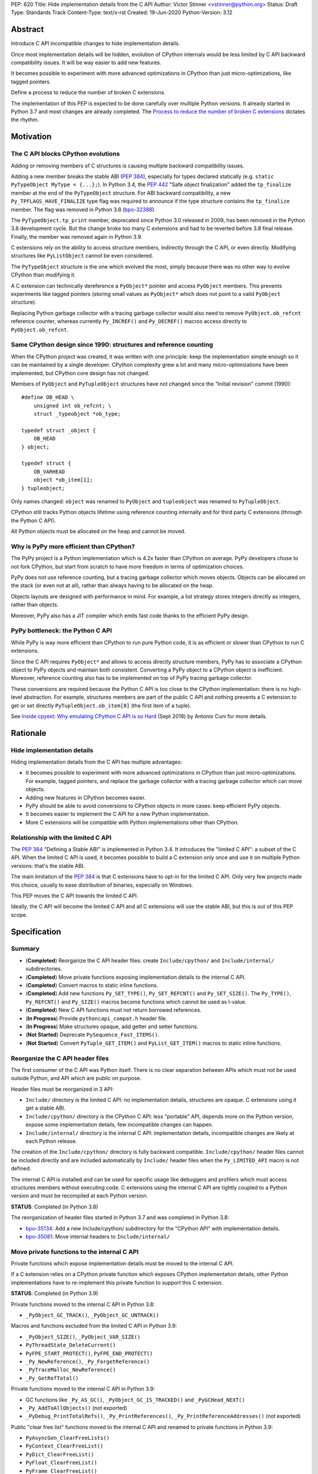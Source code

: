 PEP: 620
Title: Hide implementation details from the C API
Author: Victor Stinner <vstinner@python.org>
Status: Draft
Type: Standards Track
Content-Type: text/x-rst
Created: 19-Jun-2020
Python-Version: 3.12

Abstract
========

Introduce C API incompatible changes to hide implementation details.

Once most implementation details will be hidden, evolution of CPython
internals would be less limited by C API backward compatibility issues.
It will be way easier to add new features.

It becomes possible to experiment with more advanced optimizations in
CPython than just micro-optimizations, like tagged pointers.

Define a process to reduce the number of broken C extensions.

The implementation of this PEP is expected to be done carefully over
multiple Python versions. It already started in Python 3.7 and most
changes are already completed. The `Process to reduce the number of
broken C extensions`_ dictates the rhythm.


Motivation
==========

The C API blocks CPython evolutions
-----------------------------------

Adding or removing members of C structures is causing multiple backward
compatibility issues.

Adding a new member breaks the stable ABI (:pep:`384`), especially for
types declared statically (e.g. ``static PyTypeObject MyType =
{...};``). In Python 3.4, the :pep:`442` "Safe object finalization" added
the ``tp_finalize`` member at the end of the ``PyTypeObject`` structure.
For ABI backward compatibility, a new ``Py_TPFLAGS_HAVE_FINALIZE`` type
flag was required to announce if the type structure contains the
``tp_finalize`` member. The flag was removed in Python 3.8 (`bpo-32388
<https://bugs.python.org/issue32388>`_).

The ``PyTypeObject.tp_print`` member, deprecated since Python 3.0
released in 2009, has been removed in the Python 3.8 development cycle.
But the change broke too many C extensions and had to be reverted before
3.8 final release. Finally, the member was removed again in Python 3.9.

C extensions rely on the ability to access structure members,
indirectly through the C API, or even directly. Modifying structures
like ``PyListObject`` cannot be even considered.

The ``PyTypeObject`` structure is the one which evolved the most, simply
because there was no other way to evolve CPython than modifying it.

A C extension can technically dereference a ``PyObject*`` pointer and
access ``PyObject`` members. This prevents experiments like tagged
pointers (storing small values as ``PyObject*`` which does not point to
a valid ``PyObject`` structure).

Replacing Python garbage collector with a tracing garbage collector
would also need to remove ``PyObject.ob_refcnt`` reference counter,
whereas currently ``Py_INCREF()`` and ``Py_DECREF()`` macros access
directly to ``PyObject.ob_refcnt``.

Same CPython design since 1990: structures and reference counting
-----------------------------------------------------------------

When the CPython project was created, it was written with one principle:
keep the implementation simple enough so it can be maintained by a
single developer. CPython complexity grew a lot and many
micro-optimizations have been implemented, but CPython core design has
not changed.

Members of ``PyObject`` and ``PyTupleObject`` structures have not
changed since the "Initial revision" commit (1990)::

    #define OB_HEAD \
        unsigned int ob_refcnt; \
        struct _typeobject *ob_type;

    typedef struct _object {
        OB_HEAD
    } object;

    typedef struct {
        OB_VARHEAD
        object *ob_item[1];
    } tupleobject;

Only names changed: ``object`` was renamed to ``PyObject`` and
``tupleobject`` was renamed to ``PyTupleObject``.

CPython still tracks Python objects lifetime using reference counting
internally and for third party C extensions (through the Python C API).

All Python objects must be allocated on the heap and cannot be moved.

Why is PyPy more efficient than CPython?
----------------------------------------

The PyPy project is a Python implementation which is 4.2x faster than
CPython on average. PyPy developers chose to not fork CPython, but start
from scratch to have more freedom in terms of optimization choices.

PyPy does not use reference counting, but a tracing garbage collector
which moves objects. Objects can be allocated on the stack (or even not
at all), rather than always having to be allocated on the heap.

Objects layouts are designed with performance in mind. For example, a
list strategy stores integers directly as integers, rather than objects.

Moreover, PyPy also has a JIT compiler which emits fast code thanks to
the efficient PyPy design.

PyPy bottleneck: the Python C API
---------------------------------

While PyPy is way more efficient than CPython to run pure Python code,
it is as efficient or slower than CPython to run C extensions.

Since the C API requires ``PyObject*`` and allows to access directly
structure members, PyPy has to associate a CPython object to PyPy
objects and maintain both consistent. Converting a PyPy object to a
CPython object is inefficient. Moreover, reference counting also has to
be implemented on top of PyPy tracing garbage collector.

These conversions are required because the Python C API is too close to
the CPython implementation: there is no high-level abstraction.
For example, structures members are part of the public C API and nothing
prevents a C extension to get or set directly
``PyTupleObject.ob_item[0]`` (the first item of a tuple).

See `Inside cpyext: Why emulating CPython C API is so Hard
<https://morepypy.blogspot.com/2018/09/inside-cpyext-why-emulating-cpython-c.html>`_
(Sept 2018) by Antonio Cuni for more details.


Rationale
=========

Hide implementation details
---------------------------

Hiding implementation details from the C API has multiple advantages:

* It becomes possible to experiment with more advanced optimizations in
  CPython than just micro-optimizations. For example, tagged pointers,
  and replace the garbage collector with a tracing garbage collector
  which can move objects.
* Adding new features in CPython becomes easier.
* PyPy should be able to avoid conversions to CPython objects in more
  cases: keep efficient PyPy objects.
* It becomes easier to implement the C API for a new Python
  implementation.
* More C extensions will be compatible with Python implementations other
  than CPython.

Relationship with the limited C API
-----------------------------------

The :pep:`384` "Defining a Stable ABI" is implemented in Python 3.4. It introduces the
"limited C API": a subset of the C API. When the limited C API is used,
it becomes possible to build a C extension only once and use it on
multiple Python versions: that's the stable ABI.

The main limitation of the :pep:`384` is that C extensions have to opt-in
for the limited C API. Only very few projects made this choice,
usually to ease distribution of binaries, especially on Windows.

This PEP moves the C API towards the limited C API.

Ideally, the C API will become the limited C API and all C extensions
will use the stable ABI, but this is out of this PEP scope.


Specification
=============

Summary
-------

* (**Completed**) Reorganize the C API header files: create ``Include/cpython/`` and
  ``Include/internal/`` subdirectories.
* (**Completed**) Move private functions exposing implementation details to the internal
  C API.
* (**Completed**) Convert macros to static inline functions.
* (**Completed**) Add new functions ``Py_SET_TYPE()``, ``Py_SET_REFCNT()`` and
  ``Py_SET_SIZE()``. The ``Py_TYPE()``, ``Py_REFCNT()`` and
  ``Py_SIZE()`` macros become functions which cannot be used as l-value.
* (**Completed**) New C API functions must not return borrowed
  references.
* (**In Progress**) Provide ``pythoncapi_compat.h`` header file.
* (**In Progress**) Make structures opaque, add getter and setter
  functions.
* (**Not Started**) Deprecate ``PySequence_Fast_ITEMS()``.
* (**Not Started**) Convert ``PyTuple_GET_ITEM()`` and
  ``PyList_GET_ITEM()`` macros to static inline functions.

Reorganize the C API header files
---------------------------------

The first consumer of the C API was Python itself. There is no clear
separation between APIs which must not be used outside Python, and API
which are public on purpose.

Header files must be reorganized in 3 API:

* ``Include/`` directory is the limited C API: no implementation
  details, structures are opaque. C extensions using it get a stable
  ABI.
* ``Include/cpython/`` directory is the CPython C API: less "portable"
  API, depends more on the Python version, expose some implementation
  details, few incompatible changes can happen.
* ``Include/internal/`` directory is the internal C API: implementation
  details, incompatible changes are likely at each Python release.

The creation of the ``Include/cpython/`` directory is fully backward
compatible. ``Include/cpython/`` header files cannot be included
directly and are included automatically by ``Include/`` header files
when the ``Py_LIMITED_API`` macro is not defined.

The internal C API is installed and can be used for specific usage like
debuggers and profilers which must access structures members without
executing code. C extensions using the internal C API are tightly
coupled to a Python version and must be recompiled at each Python
version.

**STATUS**: Completed (in Python 3.8)

The reorganization of header files started in Python 3.7 and was
completed in Python 3.8:

* `bpo-35134 <https://bugs.python.org/issue35134>`_: Add a new
  Include/cpython/ subdirectory for the "CPython API" with
  implementation details.
* `bpo-35081 <https://bugs.python.org/issue35081>`_: Move internal
  headers to ``Include/internal/``

Move private functions to the internal C API
--------------------------------------------

Private functions which expose implementation details must be moved to
the internal C API.

If a C extension relies on a CPython private function which exposes
CPython implementation details, other Python implementations have to
re-implement this private function to support this C extension.

**STATUS**: Completed (in Python 3.9)

Private functions moved to the internal C API in Python 3.8:

* ``_PyObject_GC_TRACK()``, ``_PyObject_GC_UNTRACK()``

Macros and functions excluded from the limited C API in Python 3.9:

* ``_PyObject_SIZE()``, ``_PyObject_VAR_SIZE()``
* ``PyThreadState_DeleteCurrent()``
* ``PyFPE_START_PROTECT()``, ``PyFPE_END_PROTECT()``
* ``_Py_NewReference()``, ``_Py_ForgetReference()``
* ``_PyTraceMalloc_NewReference()``
* ``_Py_GetRefTotal()``

Private functions moved to the internal C API in Python 3.9:

* GC functions like ``_Py_AS_GC()``, ``_PyObject_GC_IS_TRACKED()``
  and ``_PyGCHead_NEXT()``
* ``_Py_AddToAllObjects()`` (not exported)
* ``_PyDebug_PrintTotalRefs()``, ``_Py_PrintReferences()``,
  ``_Py_PrintReferenceAddresses()`` (not exported)

Public "clear free list" functions moved to the internal C API and
renamed to private functions in Python 3.9:

* ``PyAsyncGen_ClearFreeLists()``
* ``PyContext_ClearFreeList()``
* ``PyDict_ClearFreeList()``
* ``PyFloat_ClearFreeList()``
* ``PyFrame_ClearFreeList()``
* ``PyList_ClearFreeList()``
* ``PyTuple_ClearFreeList()``
* Functions simply removed:

  * ``PyMethod_ClearFreeList()`` and ``PyCFunction_ClearFreeList()``:
    bound method free list removed in Python 3.9.
  * ``PySet_ClearFreeList()``: set free list removed in Python 3.4.
  * ``PyUnicode_ClearFreeList()``: Unicode free list removed
    in Python 3.3.

Convert macros to static inline functions
-----------------------------------------

Converting macros to static inline functions has multiple advantages:

* Functions have well defined parameter types and return type.
* Functions can use variables with a well defined scope (the function).
* Debugger can be put breakpoints on functions and profilers can display
  the function name in the call stacks. In most cases, it works even
  when a static inline function is inlined.
* Functions don't have `macros pitfalls
  <https://gcc.gnu.org/onlinedocs/cpp/Macro-Pitfalls.html>`_.

Converting macros to static inline functions should only impact very few
C extensions that use macros in unusual ways.

For backward compatibility, functions must continue to accept any type,
not only ``PyObject*``, to avoid compiler warnings, since most macros
cast their parameters to ``PyObject*``.

Python 3.6 requires C compilers to support static inline functions: the
:pep:`7` requires a subset of C99.

**STATUS**: Completed (in Python 3.9)

Macros converted to static inline functions in Python 3.8:

* ``Py_INCREF()``, ``Py_DECREF()``
* ``Py_XINCREF()``, ``Py_XDECREF()``
* ``PyObject_INIT()``, ``PyObject_INIT_VAR()``
* ``_PyObject_GC_TRACK()``, ``_PyObject_GC_UNTRACK()``, ``_Py_Dealloc()``

Macros converted to regular functions in Python 3.9:

* ``Py_EnterRecursiveCall()``, ``Py_LeaveRecursiveCall()``
  (added to the limited C API)
* ``PyObject_INIT()``, ``PyObject_INIT_VAR()``
* ``PyObject_GET_WEAKREFS_LISTPTR()``
* ``PyObject_CheckBuffer()``
* ``PyIndex_Check()``
* ``PyObject_IS_GC()``
* ``PyObject_NEW()`` (alias to ``PyObject_New()``),
  ``PyObject_NEW_VAR()`` (alias to ``PyObject_NewVar()``)
* ``PyType_HasFeature()`` (always call ``PyType_GetFlags()``)
* ``Py_TRASHCAN_BEGIN_CONDITION()`` and ``Py_TRASHCAN_END()`` macros
  now call functions which hide implementation details, rather than
  accessing directly members of the ``PyThreadState`` structure.

Make structures opaque
----------------------

The following structures of the C API become opaque:

* ``PyInterpreterState``
* ``PyThreadState``
* ``PyGC_Head``
* ``PyTypeObject``
* ``PyObject`` and ``PyVarObject``
* ``PyTypeObject``
* All types which inherit from ``PyObject`` or ``PyVarObject``

C extensions must use getter or setter functions to get or set structure
members. For example, ``tuple->ob_item[0]`` must be replaced with
``PyTuple_GET_ITEM(tuple, 0)``.

To be able to move away from reference counting, ``PyObject`` must
become opaque. Currently, the reference counter ``PyObject.ob_refcnt``
is exposed in the C API. All structures must become opaque, since they
"inherit" from PyObject. For, ``PyFloatObject`` inherits from
``PyObject``::

    typedef struct {
        PyObject ob_base;
        double ob_fval;
    } PyFloatObject;

Making ``PyObject`` fully opaque requires converting ``Py_INCREF()`` and
``Py_DECREF()`` macros to function calls. This change has an impact on
performance. It is likely to be one of the very last changes when making
structures opaque.

Making ``PyTypeObject`` structure opaque breaks C extensions declaring
types statically (e.g. ``static PyTypeObject MyType = {...};``). C
extensions must use ``PyType_FromSpec()`` to allocate types on the heap
instead. Using heap types has other advantages like being compatible
with subinterpreters. Combined with :pep:`489` "Multi-phase extension
module initialization", it makes a C extension behavior closer to a
Python module, like allowing to create more than one module instance.

Making ``PyThreadState`` structure opaque requires adding getter and
setter functions for members used by C extensions.

**STATUS**: In Progress (started in Python 3.8)

The ``PyInterpreterState`` structure was made opaque in Python 3.8
(`bpo-35886 <https://bugs.python.org/issue35886>`_) and the
``PyGC_Head`` structure (`bpo-40241
<https://bugs.python.org/issue40241>`_) was made opaque in Python 3.9.

Issues tracking the work to prepare the C API to make following
structures opaque:

* ``PyObject``: `bpo-39573 <https://bugs.python.org/issue39573>`_
* ``PyTypeObject``: `bpo-40170 <https://bugs.python.org/issue40170>`_
* ``PyFrameObject``: `bpo-40421 <https://bugs.python.org/issue40421>`_

  * Python 3.9 adds ``PyFrame_GetCode()`` and ``PyFrame_GetBack()``
    getter functions, and moves ``PyFrame_GetLineNumber`` to the limited
    C API.

* ``PyThreadState``: `bpo-39947 <https://bugs.python.org/issue39947>`_

  * Python 3.9 adds 3 getter functions: ``PyThreadState_GetFrame()``,
    ``PyThreadState_GetID()``, ``PyThreadState_GetInterpreter()``.

Disallow using Py_TYPE() as l-value
-----------------------------------

The ``Py_TYPE()`` function gets an object type, its ``PyObject.ob_type``
member. It is implemented as a macro which can be used as an l-value to
set the type: ``Py_TYPE(obj) = new_type``. This code relies on the
assumption that ``PyObject.ob_type`` can be modified directly. It
prevents making the ``PyObject`` structure opaque.

New setter functions ``Py_SET_TYPE()``, ``Py_SET_REFCNT()`` and
``Py_SET_SIZE()`` are added and must be used instead.

The ``Py_TYPE()``, ``Py_REFCNT()`` and ``Py_SIZE()`` macros must be
converted to static inline functions which can not be used as l-value.

For example, the ``Py_TYPE()`` macro::

    #define Py_TYPE(ob)             (((PyObject*)(ob))->ob_type)

becomes::

    #define _PyObject_CAST_CONST(op) ((const PyObject*)(op))

    static inline PyTypeObject* _Py_TYPE(const PyObject *ob) {
        return ob->ob_type;
    }

    #define Py_TYPE(ob) _Py_TYPE(_PyObject_CAST_CONST(ob))

**STATUS**: Completed (in Python 3.10)

New functions ``Py_SET_TYPE()``, ``Py_SET_REFCNT()`` and
``Py_SET_SIZE()`` were added to Python 3.9.

In Python 3.10, ``Py_TYPE()``, ``Py_REFCNT()`` and ``Py_SIZE()`` can no
longer be used as l-value and the new setter functions must be used
instead.

New C API functions must not return borrowed references
-------------------------------------------------------

When a function returns a borrowed reference, Python cannot track when
the caller stops using this reference.

For example, if the Python ``list`` type is specialized for small
integers, store directly "raw" numbers rather than Python objects,
``PyList_GetItem()`` has to create a temporary Python object. The
problem is to decide when it is safe to delete the temporary object.

The general guidelines is to avoid returning borrowed references for new
C API functions.

No function returning borrowed references is scheduled for removal by
this PEP.

**STATUS**: Completed (in Python 3.9)

In Python 3.9, new C API functions returning Python objects only return
strong references:

* ``PyFrame_GetBack()``
* ``PyFrame_GetCode()``
* ``PyObject_CallNoArgs()``
* ``PyObject_CallOneArg()``
* ``PyThreadState_GetFrame()``

Avoid functions returning PyObject**
------------------------------------

The ``PySequence_Fast_ITEMS()`` function gives a direct access to an
array of ``PyObject*`` objects. The function is deprecated in favor of
``PyTuple_GetItem()`` and ``PyList_GetItem()``.

``PyTuple_GET_ITEM()`` can be abused to access directly the
``PyTupleObject.ob_item`` member::

    PyObject **items = &PyTuple_GET_ITEM(0);

The ``PyTuple_GET_ITEM()`` and ``PyList_GET_ITEM()`` macros are
converted to static inline functions to disallow that.

**STATUS**: Not Started

New pythoncapi_compat.h header file
-----------------------------------

Making structures opaque requires modifying C extensions to
use getter and setter functions. The practical issue is how to keep
support for old Python versions which don't have these functions.

For example, in Python 3.10, it is no longer possible to use
``Py_TYPE()`` as an l-value. The new ``Py_SET_TYPE()`` function must be
used instead::

    #if PY_VERSION_HEX >= 0x030900A4
        Py_SET_TYPE(&MyType, &PyType_Type);
    #else
        Py_TYPE(&MyType) = &PyType_Type;
    #endif

This code may ring a bell to developers who ported their Python code
base from Python 2 to Python 3.

Python will distribute a new ``pythoncapi_compat.h`` header file which
provides new C API functions to old Python versions. Example::

    #if PY_VERSION_HEX < 0x030900A4
    static inline void
    _Py_SET_TYPE(PyObject *ob, PyTypeObject *type)
    {
        ob->ob_type = type;
    }
    #define Py_SET_TYPE(ob, type) _Py_SET_TYPE((PyObject*)(ob), type)
    #endif  // PY_VERSION_HEX < 0x030900A4

Using this header file, ``Py_SET_TYPE()`` can be used on old Python
versions as well.

Developers can copy this file in their project, or even to only
copy/paste the few functions needed by their C extension.

**STATUS**: In Progress (implemented but not distributed by CPython yet)

The ``pythoncapi_compat.h`` header file is currently developed at:
https://github.com/pythoncapi/pythoncapi_compat

Process to reduce the number of broken C extensions
===================================================

Process to reduce the number of broken C extensions when introducing C
API incompatible changes listed in this PEP:

* Estimate how many popular C extensions are affected by the
  incompatible change.
* Coordinate with maintainers of broken C extensions to prepare their
  code for the future incompatible change.
* Introduce the incompatible changes in Python. The documentation must
  explain how to port existing code. It is recommended to merge such
  changes at the beginning of a development cycle to have more time for
  tests.
* Changes which are the most likely to break a large number of C
  extensions should be announced on the capi-sig mailing list to notify
  C extensions maintainers to prepare their project for the next Python.
* If the change breaks too many projects, reverting the change should be
  discussed, taking in account the number of broken packages, their
  importance in the Python community, and the importance of the change.

The coordination usually means reporting issues to the projects, or even
proposing changes. It does not require waiting for a new release including
fixes for every broken project.

Since more and more C extensions are written using Cython, rather
directly using the C API, it is important to ensure that Cython is
prepared in advance for incompatible changes. It gives more time for C
extension maintainers to release a new version with code generated with
the updated Cython (for C extensions distributing the code generated by
Cython).

Future incompatible changes can be announced by deprecating a function
in the documentation and by annotating the function with
``Py_DEPRECATED()``. But making a structure opaque and preventing the
usage of a macro as l-value cannot be deprecated with
``Py_DEPRECATED()``.

The important part is coordination and finding a balance between CPython
evolutions and backward compatibility. For example, breaking a random,
old, obscure and unmaintained C extension on PyPI is less severe than
breaking numpy.

If a change is reverted, we move back to the coordination step to better
prepare the change. Once more C extensions are ready, the incompatible
change can be reconsidered.


Version History
===============

* Version 3, June 2020: PEP rewritten from scratch. Python now
  distributes a new ``pythoncapi_compat.h`` header and a process is
  defined to reduce the number of broken C extensions when introducing C
  API incompatible changes listed in this PEP.
* Version 2, April 2020:
  `PEP: Modify the C API to hide implementation details
  <https://mail.python.org/archives/list/python-dev@python.org/thread/HKM774XKU7DPJNLUTYHUB5U6VR6EQMJF/#TKHNENOXP6H34E73XGFOL2KKXSM4Z6T2>`_.
* Version 1, July 2017:
  `PEP: Hide implementation details in the C API
  <https://mail.python.org/archives/list/python-ideas@python.org/thread/6XATDGWK4VBUQPRHCRLKQECTJIPBVNJQ/#HFBGCWVLSM47JEP6SO67MRFT7Y3EOC44>`_
  sent to python-ideas


Copyright
=========

This document has been placed in the public domain.
